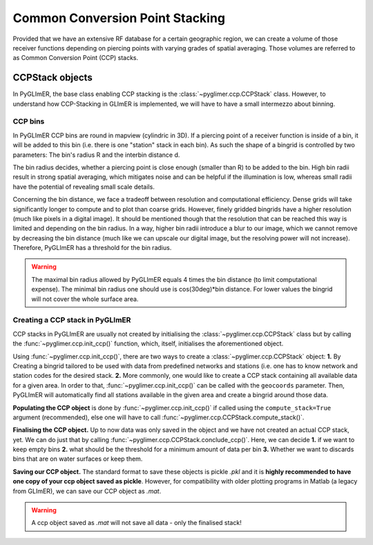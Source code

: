 Common Conversion Point Stacking
--------------------------------

Provided that we have an extensive RF database for a certain geographic region,
we can create a volume of those receiver functions depending on piercing points
with varying grades of spatial averaging. Those volumes are referred to as Common
Conversion Point (CCP) stacks.

CCPStack objects
++++++++++++++++
In PyGLImER, the base class enabling CCP stacking is the :class:`~pyglimer.ccp.CCPStack` class. However, to understand how CCP-Stacking
in GLImER is implemented, we will have to have a small intermezzo about binning.

CCP bins
========
In PyGLImER CCP bins are round in mapview (cylindric in 3D). If a piercing point of a receiver function is inside
of a bin, it will be added to this bin (i.e. there is one "station" stack in each bin). As such the shape of a bingrid is controlled
by two parameters: The bin's radius R and the interbin distance d.

The bin radius decides, whether a piercing point is close enough (smaller
than R) to be added to the bin. High bin radii result in strong spatial averaging, which mitigates noise and can be helpful if the
illumination is low, whereas small radii have the potential of revealing small scale details.

Concerning the bin distance, we face a tradeoff between resolution and computational efficiency. Dense grids will take significantly
longer to compute and to plot than coarse grids. However, finely gridded bingrids have a higher resolution (much like pixels in a
digital image). It should be mentioned though that the resolution that can be reached this way is limited and depending on the bin radius.
In a way, higher bin radii introduce a blur to our image, which we cannot remove by decreasing the bin distance (much like we can upscale
our digital image, but the resolving power will not increase). Therefore, PyGLImER has a threshold for the bin radius.

.. warning::  The maximal bin radius allowed by PyGLImER equals 4 times the bin distance (to limit computational expense).
    The minimal bin radius one should use is cos(30deg)*bin distance. For lower values the bingrid will not cover the whole surface area.

Creating a CCP stack in PyGLImER
================================
CCP stacks in PyGLImER are usually not created by initialising the :class:`~pyglimer.ccp.CCPStack` class but by calling the
:func:`~pyglimer.ccp.init_ccp()` function, which, itself, initialises the aforementioned object.

Using :func:`~pyglimer.ccp.init_ccp()`, there are two ways to create a :class:`~pyglimer.ccp.CCPStack` object:
**1.** By Creating a bingrid tailored to be used with data from predefined networks and stations (i.e. one
has to know network and station codes for the desired stack. **2.** More commonly, one would like to create
a CCP stack containing all available data for a given area. In order to that, :func:`~pyglimer.ccp.init_ccp()`
can be called with the ``geocoords`` parameter. Then, PyGLImER will automatically find all stations available
in the given area and create a bingrid around those data.

**Populating the CCP object** is done by :func:`~pyglimer.ccp.init_ccp()` if called using the ``compute_stack=True``
argument (recommended), else one will have to call :func:`~pyglimer.ccp.CCPStack.compute_stack()`.

**Finalising the CCP object.** Up to now data was only saved in the object and we have not created an actual CCP stack, yet.
We can do just that by calling :func:`~pyglimer.ccp.CCPStack.conclude_ccp()`. Here, we can decide **1.** if we want to keep
empty bins **2.** what should be the threshold for a minimum amount of data per bin **3.** Whether we want to discards bins
that are on water surfaces or keep them.

**Saving our CCP object.** The standard format to save these objects is pickle `.pkl` and it is **highly recommended to have one copy of your ccp object saved as pickle**.
However, for compatibility with older plotting programs in Matlab (a legacy from GLImER), we can save our CCP object as `.mat`.

.. warning::  A ccp object saved as `.mat` will not save all data - only the finalised stack!